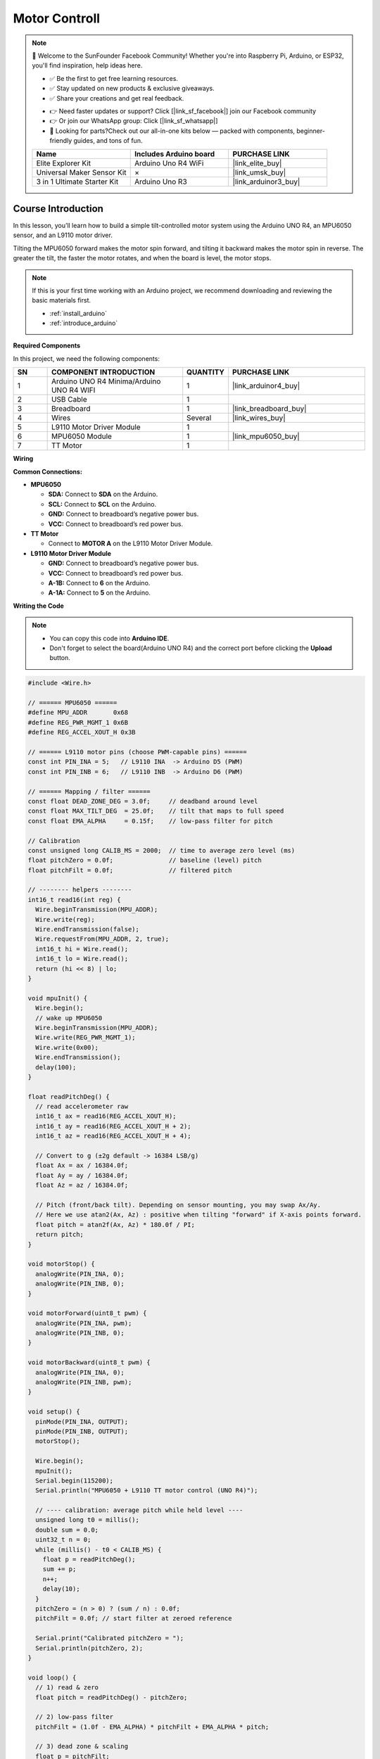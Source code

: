 .. _motor_controll:

Motor Controll
==============================================================

.. note::
  
  🌟 Welcome to the SunFounder Facebook Community! Whether you're into Raspberry Pi, Arduino, or ESP32, you'll find inspiration, help ideas here.
   
  - ✅ Be the first to get free learning resources. 
   
  - ✅ Stay updated on new products & exclusive giveaways. 
   
  - ✅ Share your creations and get real feedback.
   
  * 👉 Need faster updates or support? Click [|link_sf_facebook|] join our Facebook community 

  * 👉 Or join our WhatsApp group: Click [|link_sf_whatsapp|]
   
  * 🎁 Looking for parts?Check out our all-in-one kits below — packed with components, beginner-friendly guides, and tons of fun.
  
  .. list-table::
    :widths: 20 20 20
    :header-rows: 1

    *   - Name	
        - Includes Arduino board
        - PURCHASE LINK
    *   - Elite Explorer Kit
        - Arduino Uno R4 WiFi
        - |link_elite_buy|
    *   - Universal Maker Sensor Kit
        - ×
        - |link_umsk_buy|
    *   - 3 in 1 Ultimate Starter Kit	
        - Arduino Uno R3
        - |link_arduinor3_buy|

Course Introduction
------------------------

In this lesson, you’ll learn how to build a simple tilt-controlled motor system using the Arduino UNO R4, an MPU6050 sensor, and an L9110 motor driver.

Tilting the MPU6050 forward makes the motor spin forward, and tilting it backward makes the motor spin in reverse. The greater the tilt, the faster the motor rotates, and when the board is level, the motor stops.

.. .. raw:: html

..  <iframe width="700" height="394" src="https://www.youtube.com/embed/-Mj8XJaiYu8?si=r1ppBlGEcnBetN3q" title="YouTube video player" frameborder="0" allow="accelerometer; autoplay; clipboard-write; encrypted-media; gyroscope; picture-in-picture; web-share" referrerpolicy="strict-origin-when-cross-origin" allowfullscreen></iframe>

.. note::

  If this is your first time working with an Arduino project, we recommend downloading and reviewing the basic materials first.
  
  * :ref:`install_arduino`
  * :ref:`introduce_arduino`

**Required Components**

In this project, we need the following components:

.. list-table::
    :widths: 5 20 5 20
    :header-rows: 1

    *   - SN
        - COMPONENT INTRODUCTION	
        - QUANTITY
        - PURCHASE LINK

    *   - 1
        - Arduino UNO R4 Minima/Arduino UNO R4 WIFI
        - 1
        - |link_arduinor4_buy|
    *   - 2
        - USB Cable
        - 1
        - 
    *   - 3
        - Breadboard
        - 1
        - |link_breadboard_buy|
    *   - 4
        - Wires
        - Several
        - |link_wires_buy|
    *   - 5
        - L9110 Motor Driver Module
        - 1
        - 
    *   - 6
        - MPU6050 Module
        - 1
        - |link_mpu6050_buy|
    *   - 7
        - TT Motor
        - 1
        - 

**Wiring**

.. image:: img/motor_controll_bb.png

**Common Connections:**

* **MPU6050**

  - **SDA:** Connect to **SDA** on the Arduino.
  - **SCL:** Connect to **SCL** on the Arduino.
  - **GND:** Connect to breadboard’s negative power bus.
  - **VCC:** Connect to breadboard’s red power bus.

* **TT Motor**

  -  Connect to **MOTOR A** on the L9110 Motor Driver Module.

* **L9110 Motor Driver Module**

  - **GND:** Connect to breadboard’s negative power bus.
  - **VCC:** Connect to breadboard’s red power bus.
  - **A-1B:** Connect to **6** on the Arduino.
  - **A-1A:** Connect to **5** on the Arduino.

**Writing the Code**

.. note::

    * You can copy this code into **Arduino IDE**. 
    * Don't forget to select the board(Arduino UNO R4) and the correct port before clicking the **Upload** button.

.. code-block:: arduino

      #include <Wire.h>

      // ====== MPU6050 ======
      #define MPU_ADDR       0x68
      #define REG_PWR_MGMT_1 0x6B
      #define REG_ACCEL_XOUT_H 0x3B

      // ====== L9110 motor pins (choose PWM-capable pins) ======
      const int PIN_INA = 5;   // L9110 INA  -> Arduino D5 (PWM)
      const int PIN_INB = 6;   // L9110 INB  -> Arduino D6 (PWM)

      // ====== Mapping / filter ======
      const float DEAD_ZONE_DEG = 3.0f;     // deadband around level
      const float MAX_TILT_DEG  = 25.0f;    // tilt that maps to full speed
      const float EMA_ALPHA     = 0.15f;    // low-pass filter for pitch

      // Calibration
      const unsigned long CALIB_MS = 2000;  // time to average zero level (ms)
      float pitchZero = 0.0f;               // baseline (level) pitch
      float pitchFilt = 0.0f;               // filtered pitch

      // -------- helpers --------
      int16_t read16(int reg) {
        Wire.beginTransmission(MPU_ADDR);
        Wire.write(reg);
        Wire.endTransmission(false);
        Wire.requestFrom(MPU_ADDR, 2, true);
        int16_t hi = Wire.read();
        int16_t lo = Wire.read();
        return (hi << 8) | lo;
      }

      void mpuInit() {
        Wire.begin();
        // wake up MPU6050
        Wire.beginTransmission(MPU_ADDR);
        Wire.write(REG_PWR_MGMT_1);
        Wire.write(0x00);
        Wire.endTransmission();
        delay(100);
      }

      float readPitchDeg() {
        // read accelerometer raw
        int16_t ax = read16(REG_ACCEL_XOUT_H);
        int16_t ay = read16(REG_ACCEL_XOUT_H + 2);
        int16_t az = read16(REG_ACCEL_XOUT_H + 4);

        // Convert to g (±2g default -> 16384 LSB/g)
        float Ax = ax / 16384.0f;
        float Ay = ay / 16384.0f;
        float Az = az / 16384.0f;

        // Pitch (front/back tilt). Depending on sensor mounting, you may swap Ax/Ay.
        // Here we use atan2(Ax, Az) : positive when tilting "forward" if X-axis points forward.
        float pitch = atan2f(Ax, Az) * 180.0f / PI;
        return pitch;
      }

      void motorStop() {
        analogWrite(PIN_INA, 0);
        analogWrite(PIN_INB, 0);
      }

      void motorForward(uint8_t pwm) {
        analogWrite(PIN_INA, pwm);
        analogWrite(PIN_INB, 0);
      }

      void motorBackward(uint8_t pwm) {
        analogWrite(PIN_INA, 0);
        analogWrite(PIN_INB, pwm);
      }

      void setup() {
        pinMode(PIN_INA, OUTPUT);
        pinMode(PIN_INB, OUTPUT);
        motorStop();

        Wire.begin();
        mpuInit();
        Serial.begin(115200);
        Serial.println("MPU6050 + L9110 TT motor control (UNO R4)");

        // ---- calibration: average pitch while held level ----
        unsigned long t0 = millis();
        double sum = 0.0;
        uint32_t n = 0;
        while (millis() - t0 < CALIB_MS) {
          float p = readPitchDeg();
          sum += p;
          n++;
          delay(10);
        }
        pitchZero = (n > 0) ? (sum / n) : 0.0f;
        pitchFilt = 0.0f; // start filter at zeroed reference

        Serial.print("Calibrated pitchZero = ");
        Serial.println(pitchZero, 2);
      }

      void loop() {
        // 1) read & zero
        float pitch = readPitchDeg() - pitchZero;

        // 2) low-pass filter
        pitchFilt = (1.0f - EMA_ALPHA) * pitchFilt + EMA_ALPHA * pitch;

        // 3) dead zone & scaling
        float p = pitchFilt;
        if (fabs(p) < DEAD_ZONE_DEG) {
          motorStop();
        } else {
          // clamp and map abs(p) to PWM 0..255
          float mag = constrain(fabs(p), 0.0f, MAX_TILT_DEG);
          uint8_t pwm = (uint8_t) map((long)(mag * 1000), 0, (long)(MAX_TILT_DEG * 1000), 0, 255);

          if (p > 0) {
            motorForward(pwm);   // forward when tilting forward
          } else {
            motorBackward(pwm);  // backward when tilting backward
          }
        }

        // debug (optional)
        static uint32_t last = 0;
        uint32_t now = millis();
        if (now - last > 200) {
          last = now;
          Serial.print("pitchRaw=");
          Serial.print(readPitchDeg() - pitchZero, 2);
          Serial.print("  pitchFilt=");
          Serial.print(pitchFilt, 2);
          Serial.print("  PWM=");
          // read back approximate PWM (not exact on UNO R4, just logic)
          Serial.println();
        }

        delay(10);
      }
